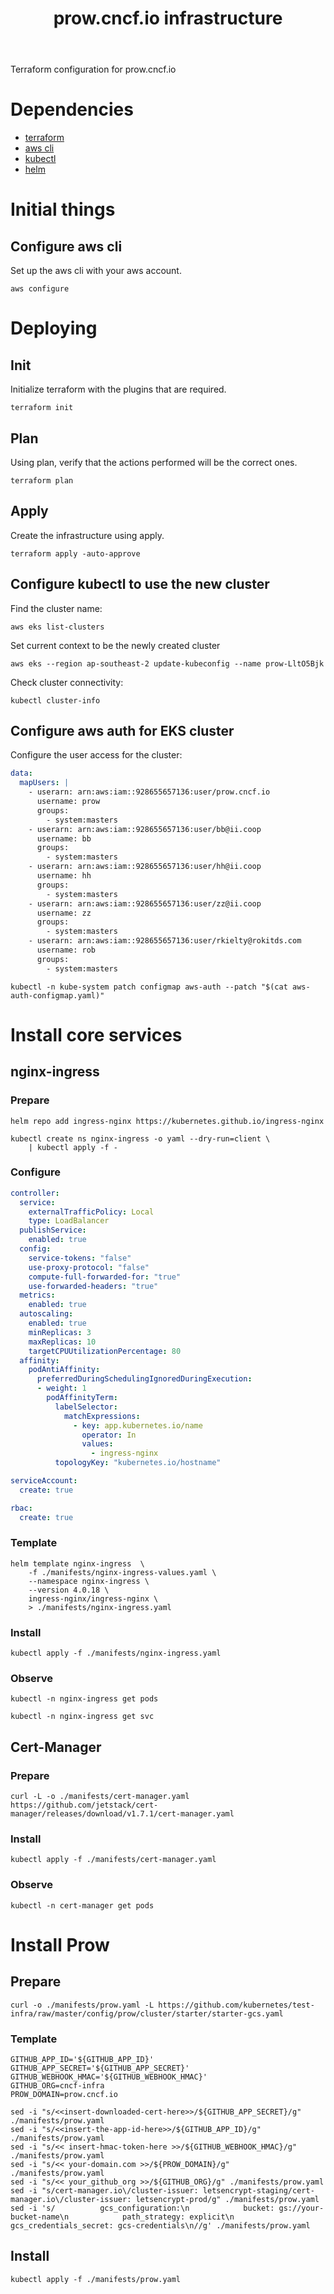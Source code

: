 #+TITLE: prow.cncf.io infrastructure

Terraform configuration for prow.cncf.io

* Dependencies
- [[https://www.terraform.io/downloads.html][terraform]]
- [[https://aws.amazon.com/cli/][aws cli]]
- [[https://kubernetes.io/docs/tasks/tools/install-kubectl/][kubectl]]
- [[https://helm.sh/docs/intro/install/][helm]]

* Initial things
** Configure aws cli

Set up the aws cli with your aws account.
#+begin_src tmate :window prow-config
aws configure
#+end_src

* Deploying
** Init

Initialize terraform with the plugins that are required.
#+begin_src tmate :window prow-config
terraform init
#+end_src

** Plan

Using plan, verify that the actions performed will be the correct ones.
#+begin_src tmate :window prow-config
terraform plan
#+end_src

** Apply

Create the infrastructure using apply.
#+begin_src tmate :window prow-config
terraform apply -auto-approve
#+end_src

** Configure kubectl to use the new cluster

Find the cluster name:
#+begin_src tmate :window prow-config
aws eks list-clusters
#+end_src

Set current context to be the newly created cluster
#+begin_src tmate :window prow-config
aws eks --region ap-southeast-2 update-kubeconfig --name prow-LltO5Bjk
#+end_src

Check cluster connectivity:
#+BEGIN_SRC shell
kubectl cluster-info
#+END_SRC

** Configure aws auth for EKS cluster

Configure the user access for the cluster:

#+begin_src yaml :tangle ./manifests/aws-auth-configmap.yaml
  data:
    mapUsers: |
      - userarn: arn:aws:iam::928655657136:user/prow.cncf.io
        username: prow
        groups:
          - system:masters
      - userarn: arn:aws:iam::928655657136:user/bb@ii.coop
        username: bb
        groups:
          - system:masters
      - userarn: arn:aws:iam::928655657136:user/hh@ii.coop
        username: hh
        groups:
          - system:masters
      - userarn: arn:aws:iam::928655657136:user/zz@ii.coop
        username: zz
        groups:
          - system:masters
      - userarn: arn:aws:iam::928655657136:user/rkielty@rokitds.com
        username: rob
        groups:
          - system:masters
#+end_src

#+begin_src tmate :window prow-config
kubectl -n kube-system patch configmap aws-auth --patch "$(cat aws-auth-configmap.yaml)"
#+end_src

#+RESULTS:
#+BEGIN_example
configmap/aws-auth patched
#+END_example

* Install core services
** nginx-ingress
*** Prepare
#+name: add stable helm repo
#+begin_src shell :results silent
helm repo add ingress-nginx https://kubernetes.github.io/ingress-nginx
#+end_src

#+name: create nginx-ingress namespace
#+begin_src shell :results silent
kubectl create ns nginx-ingress -o yaml --dry-run=client \
    | kubectl apply -f -
#+end_src

*** Configure
#+name: nginx ingress values
#+begin_src yaml :tangle ./manifests/nginx-ingress-values.yaml
controller:
  service:
    externalTrafficPolicy: Local
    type: LoadBalancer
  publishService:
    enabled: true
  config:
    service-tokens: "false"
    use-proxy-protocol: "false"
    compute-full-forwarded-for: "true"
    use-forwarded-headers: "true"
  metrics:
    enabled: true
  autoscaling:
    enabled: true
    minReplicas: 3
    maxReplicas: 10
    targetCPUUtilizationPercentage: 80
  affinity:
    podAntiAffinity:
      preferredDuringSchedulingIgnoredDuringExecution:
      - weight: 1
        podAffinityTerm:
          labelSelector:
            matchExpressions:
              - key: app.kubernetes.io/name
                operator: In
                values:
                  - ingress-nginx
          topologyKey: "kubernetes.io/hostname"

serviceAccount:
  create: true

rbac:
  create: true
#+end_src

*** Template
#+name: install nginx-ingress
#+begin_src shell :results silent
helm template nginx-ingress  \
    -f ./manifests/nginx-ingress-values.yaml \
    --namespace nginx-ingress \
    --version 4.0.18 \
    ingress-nginx/ingress-nginx \
    > ./manifests/nginx-ingress.yaml
#+end_src

*** Install
#+begin_src shell :results silent
kubectl apply -f ./manifests/nginx-ingress.yaml
#+end_src

*** Observe

#+begin_src shell :results silent
kubectl -n nginx-ingress get pods
#+end_src

#+RESULTS:
#+BEGIN_example
NAME                                             READY   STATUS    RESTARTS   AGE
nginx-ingress-controller-6fd5487458-2tghm        1/1     Running   0          38s
nginx-ingress-controller-6fd5487458-54dsw        1/1     Running   0          38s
nginx-ingress-controller-6fd5487458-fnpmz        1/1     Running   0          54s
nginx-ingress-default-backend-5b967cf596-859wm   1/1     Running   0          54s
#+END_example

#+begin_src shell :results silent
kubectl -n nginx-ingress get svc
#+END_SRC

#+RESULTS:
#+BEGIN_example
NAME                               TYPE           CLUSTER-IP       EXTERNAL-IP                                                                    PORT(S)                      AGE
nginx-ingress-controller           LoadBalancer   172.20.185.44    a6db92a5df19741c8a43dc8aa8e486e2-1450765144.ap-southeast-2.elb.amazonaws.com   80:30476/TCP,443:32692/TCP   2m21s
nginx-ingress-controller-metrics   ClusterIP      172.20.144.145   <none>                                                                         9913/TCP                     2m21s
nginx-ingress-default-backend      ClusterIP      172.20.102.168   <none>                                                                         80/TCP                       2m21s
#+END_example

** Cert-Manager
*** Prepare
#+begin_src shell :results silent
curl -L -o ./manifests/cert-manager.yaml https://github.com/jetstack/cert-manager/releases/download/v1.7.1/cert-manager.yaml
#+end_src

*** Install
#+begin_src shell :results silent
kubectl apply -f ./manifests/cert-manager.yaml
#+end_src

*** Observe
#+begin_src tmate :window prow-config
kubectl -n cert-manager get pods
#+END_SRC

#+RESULTS:
#+BEGIN_example
NAME                                       READY   STATUS    RESTARTS   AGE
cert-manager-7ddc5b4db-jt5j6               1/1     Running   0          88s
cert-manager-cainjector-6644dc4975-b2r7n   1/1     Running   0          88s
cert-manager-webhook-7b887475fb-d4cmz      1/1     Running   0          88s
#+END_example

* Install Prow
** Prepare
#+begin_src shell :results silent
curl -o ./manifests/prow.yaml -L https://github.com/kubernetes/test-infra/raw/master/config/prow/cluster/starter/starter-gcs.yaml
#+end_src

*** Template
#+begin_src shell :results silent
GITHUB_APP_ID='${GITHUB_APP_ID}'
GITHUB_APP_SECRET='${GITHUB_APP_SECRET}'
GITHUB_WEBHOOK_HMAC='${GITHUB_WEBHOOK_HMAC}'
GITHUB_ORG=cncf-infra
PROW_DOMAIN=prow.cncf.io

sed -i "s/<<insert-downloaded-cert-here>>/${GITHUB_APP_SECRET}/g" ./manifests/prow.yaml
sed -i "s/<<insert-the-app-id-here>>/${GITHUB_APP_ID}/g" ./manifests/prow.yaml
sed -i "s/<< insert-hmac-token-here >>/${GITHUB_WEBHOOK_HMAC}/g" ./manifests/prow.yaml
sed -i "s/<< your-domain.com >>/${PROW_DOMAIN}/g" ./manifests/prow.yaml
sed -i "s/<< your_github_org >>/${GITHUB_ORG}/g" ./manifests/prow.yaml
sed -i "s/cert-manager.io\/cluster-issuer: letsencrypt-staging/cert-manager.io\/cluster-issuer: letsencrypt-prod/g" ./manifests/prow.yaml
sed -i 's/          gcs_configuration:\n            bucket: gs://your-bucket-name\n            path_strategy: explicit\n          gcs_credentials_secret: gcs-credentials\n//g' ./manifests/prow.yaml
#+end_src

** Install
#+begin_src shell :results silent
kubectl apply -f ./manifests/prow.yaml
#+end_src
